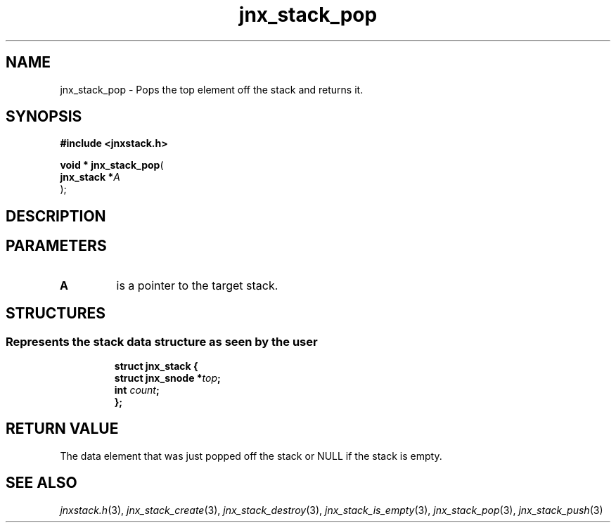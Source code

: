 .\" File automatically generated by doxy2man0.1
.\" Generation date: Wed Apr 16 2014
.TH jnx_stack_pop 3 2014-04-16 "XXXpkg" "The XXX Manual"
.SH "NAME"
jnx_stack_pop \- Pops the top element off the stack and returns it.
.SH SYNOPSIS
.nf
.B #include <jnxstack.h>
.sp
\fBvoid * jnx_stack_pop\fP(
    \fBjnx_stack  *\fP\fIA\fP
);
.fi
.SH DESCRIPTION
.SH PARAMETERS
.TP
.B A
is a pointer to the target stack. 

.SH STRUCTURES
.SS "Represents the stack data structure as seen by the user"
.PP
.sp
.sp
.RS
.nf
\fB
struct jnx_stack {
  struct jnx_snode  *\fItop\fP;
  int                \fIcount\fP;
};
\fP
.fi
.RE
.SH RETURN VALUE
.PP
The data element that was just popped off the stack or NULL if the stack is empty. 
.SH SEE ALSO
.PP
.nh
.ad l
\fIjnxstack.h\fP(3), \fIjnx_stack_create\fP(3), \fIjnx_stack_destroy\fP(3), \fIjnx_stack_is_empty\fP(3), \fIjnx_stack_pop\fP(3), \fIjnx_stack_push\fP(3)
.ad
.hy
